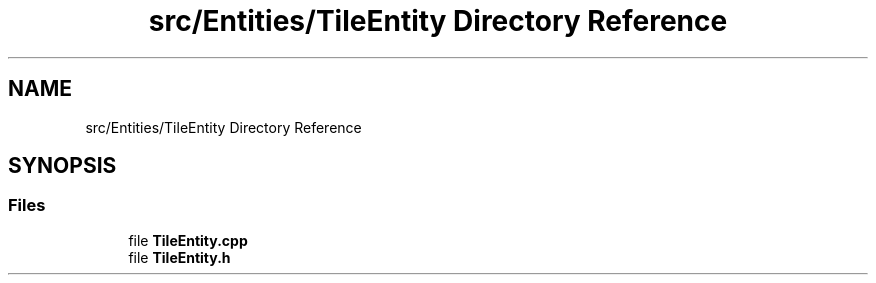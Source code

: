 .TH "src/Entities/TileEntity Directory Reference" 3 "Version v0.1" "Aero Fighters" \" -*- nroff -*-
.ad l
.nh
.SH NAME
src/Entities/TileEntity Directory Reference
.SH SYNOPSIS
.br
.PP
.SS "Files"

.in +1c
.ti -1c
.RI "file \fBTileEntity\&.cpp\fP"
.br
.ti -1c
.RI "file \fBTileEntity\&.h\fP"
.br
.in -1c
